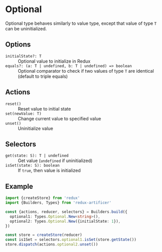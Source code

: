 * Optional
Optional type behaves similarly to value type, except that value of type =T= can be uninitialized.

** Options
- =initialState?: T= :: Optional value to initialize in Redux
- =equals?: (a: T | undefined, b: T | undefined) => boolean= :: Optional comparator to check if two values of type =T= are identical (default to triple equals)

** Actions
- =reset()= :: Reset value to initial state
- =set(newValue: T)= :: Change current value to specified value
- =unset()= :: Uninitialize value

** Selectors
- =get(state: S): T | undefined= :: Get value (=undefined= if uninitialized)
- =isSet(state: S): boolean= :: If =true=, then value is initialized

** Example
#+BEGIN_SRC typescript
import {createStore} from 'redux'
import {Builders, Types} from 'redux-artificer'

const {actions, reducer, selectors} = Builders.build({
  optional1: Types.Optional.New<string>(),
  optional2: Types.Optional.New({initialState: 1}),
})

const store = createStore(reducer)
const is1Set = selectors.optional1.isSet(store.getState())
store.dispatch(actions.optional2.unset())
#+END_SRC
